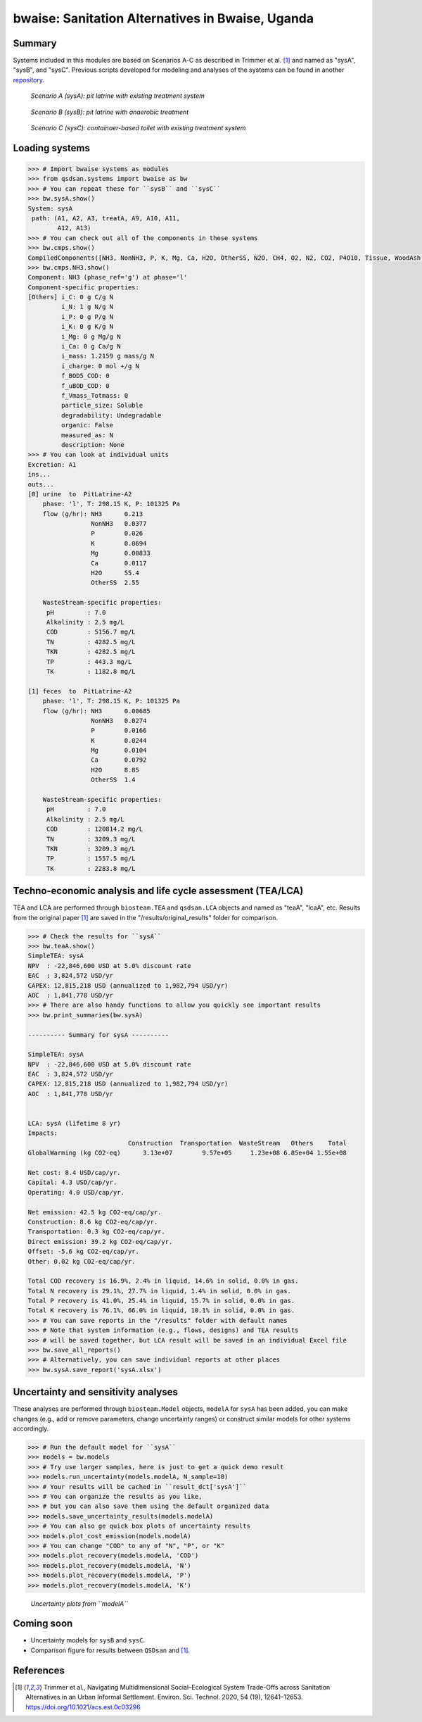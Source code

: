 =================================================
bwaise: Sanitation Alternatives in Bwaise, Uganda
=================================================
Summary
-------
Systems included in this modules are based on Scenarios A-C as described in
Trimmer et al. [1]_ and named as "sysA", "sysB", and "sysC".
Previous scripts developed for modeling and analyses of
the systems can be found in another `repository 
<https://github.com/QSD-Group/Bwaise-sanitation-alternatives>`_.

.. figure:: ./figures/sysA.png

    *Scenario A (sysA): pit latrine with existing treatment system*

.. figure:: ./figures/sysB.png
    
    *Scenario B (sysB): pit latrine with anaerobic treatment*

.. figure:: ./figures/sysC.png
    
    *Scenario C (sysC): containaer-based toilet with existing treatment system*


Loading systems
---------------
.. code-block:: python

    >>> # Import bwaise systems as modules
    >>> from qsdsan.systems import bwaise as bw
    >>> # You can repeat these for ``sysB`` and ``sysC``
    >>> bw.sysA.show()
    System: sysA
     path: (A1, A2, A3, treatA, A9, A10, A11,
            A12, A13)
    >>> # You can check out all of the components in these systems
    >>> bw.cmps.show()    
    CompiledComponents([NH3, NonNH3, P, K, Mg, Ca, H2O, OtherSS, N2O, CH4, O2, N2, CO2, P4O10, Tissue, WoodAsh, Struvite, HAP])
    >>> bw.cmps.NH3.show()
    Component: NH3 (phase_ref='g') at phase='l'
    Component-specific properties:
    [Others] i_C: 0 g C/g N
             i_N: 1 g N/g N
             i_P: 0 g P/g N
             i_K: 0 g K/g N
             i_Mg: 0 g Mg/g N
             i_Ca: 0 g Ca/g N
             i_mass: 1.2159 g mass/g N
             i_charge: 0 mol +/g N
             f_BOD5_COD: 0
             f_uBOD_COD: 0
             f_Vmass_Totmass: 0
             particle_size: Soluble
             degradability: Undegradable
             organic: False
             measured_as: N
             description: None
    >>> # You can look at individual units
    Excretion: A1
    ins...
    outs...
    [0] urine  to  PitLatrine-A2
        phase: 'l', T: 298.15 K, P: 101325 Pa
        flow (g/hr): NH3      0.213
                     NonNH3   0.0377
                     P        0.026
                     K        0.0694
                     Mg       0.00833
                     Ca       0.0117
                     H2O      55.4
                     OtherSS  2.55
    
        WasteStream-specific properties:
         pH         : 7.0
         Alkalinity : 2.5 mg/L
         COD        : 5156.7 mg/L
         TN         : 4282.5 mg/L
         TKN        : 4282.5 mg/L
         TP         : 443.3 mg/L
         TK         : 1182.8 mg/L
    
    [1] feces  to  PitLatrine-A2
        phase: 'l', T: 298.15 K, P: 101325 Pa
        flow (g/hr): NH3      0.00685
                     NonNH3   0.0274
                     P        0.0166
                     K        0.0244
                     Mg       0.0104
                     Ca       0.0792
                     H2O      8.85
                     OtherSS  1.4
    
        WasteStream-specific properties:
         pH         : 7.0
         Alkalinity : 2.5 mg/L
         COD        : 120814.2 mg/L
         TN         : 3209.3 mg/L
         TKN        : 3209.3 mg/L
         TP         : 1557.5 mg/L
         TK         : 2283.8 mg/L


Techno-economic analysis and life cycle assessment (TEA/LCA)
------------------------------------------------------------
TEA and LCA are performed through ``biosteam.TEA`` and ``qsdsan.LCA`` objects and named as "teaA", "lcaA", etc.
Results from the original paper [1]_ are saved in the "/results/original_results" folder for comparison.

.. code-block:: python

    >>> # Check the results for ``sysA``
    >>> bw.teaA.show()
    SimpleTEA: sysA
    NPV  : -22,846,600 USD at 5.0% discount rate
    EAC  : 3,824,572 USD/yr
    CAPEX: 12,815,218 USD (annualized to 1,982,794 USD/yr)
    AOC  : 1,841,778 USD/yr
    >>> # There are also handy functions to allow you quickly see important results
    >>> bw.print_summaries(bw.sysA)
    
    ---------- Summary for sysA ----------
    
    SimpleTEA: sysA
    NPV  : -22,846,600 USD at 5.0% discount rate
    EAC  : 3,824,572 USD/yr
    CAPEX: 12,815,218 USD (annualized to 1,982,794 USD/yr)
    AOC  : 1,841,778 USD/yr
    
    
    LCA: sysA (lifetime 8 yr)
    Impacts:
                               Construction  Transportation  WasteStream   Others    Total
    GlobalWarming (kg CO2-eq)      3.13e+07        9.57e+05     1.23e+08 6.85e+04 1.55e+08
    
    Net cost: 8.4 USD/cap/yr.
    Capital: 4.3 USD/cap/yr.
    Operating: 4.0 USD/cap/yr.
    
    Net emission: 42.5 kg CO2-eq/cap/yr.
    Construction: 8.6 kg CO2-eq/cap/yr.
    Transportation: 0.3 kg CO2-eq/cap/yr.
    Direct emission: 39.2 kg CO2-eq/cap/yr.
    Offset: -5.6 kg CO2-eq/cap/yr.
    Other: 0.02 kg CO2-eq/cap/yr.
    
    Total COD recovery is 16.9%, 2.4% in liquid, 14.6% in solid, 0.0% in gas.
    Total N recovery is 29.1%, 27.7% in liquid, 1.4% in solid, 0.0% in gas.
    Total P recovery is 41.0%, 25.4% in liquid, 15.7% in solid, 0.0% in gas.
    Total K recovery is 76.1%, 66.0% in liquid, 10.1% in solid, 0.0% in gas.
    >>> # You can save reports in the "/results" folder with default names
    >>> # Note that system information (e.g., flows, designs) and TEA results
    >>> # will be saved together, but LCA result will be saved in an individual Excel file
    >>> bw.save_all_reports()
    >>> # Alternatively, you can save individual reports at other places
    >>> bw.sysA.save_report('sysA.xlsx')


Uncertainty and sensitivity analyses
------------------------------------
These analyses are performed through ``biosteam.Model`` objects, ``modelA``
for ``sysA`` has been added, you can make changes (e.g., add or remove parameters,
change uncertainty ranges) or construct similar models for other systems
accordingly.

.. code-block:: python

    >>> # Run the default model for ``sysA``
    >>> models = bw.models
    >>> # Try use larger samples, here is just to get a quick demo result
    >>> models.run_uncertainty(models.modelA, N_sample=10)
    >>> # Your results will be cached in ``result_dct['sysA']``
    >>> # You can organize the results as you like,
    >>> # but you can also save them using the default organized data
    >>> models.save_uncertainty_results(models.modelA)
    >>> # You can also ge quick box plots of uncertainty results
    >>> models.plot_cost_emission(models.modelA)
    >>> # You can change "COD" to any of "N", "P", or "K"
    >>> models.plot_recovery(models.modelA, 'COD')
    >>> models.plot_recovery(models.modelA, 'N')
    >>> models.plot_recovery(models.modelA, 'P')
    >>> models.plot_recovery(models.modelA, 'K')

    
.. figure:: ./figures/modelA_cost_emission.png
    
.. figure:: ./figures/modelA_COD_recovery.png

.. figure:: ./figures/modelA_N_recovery.png
    
.. figure:: ./figures/modelA_P_recovery.png
    
.. figure:: ./figures/modelA_K_recovery.png
    
    *Uncertainty plots from ``modelA``*


Coming soon
-----------
* Uncertainty models for ``sysB`` and ``sysC``.

* Comparison figure for results between ``QSDsan`` and [1]_.


References
----------
.. [1] Trimmer et al., Navigating Multidimensional Social–Ecological System
    Trade-Offs across Sanitation Alternatives in an Urban Informal Settlement.
    Environ. Sci. Technol. 2020, 54 (19), 12641–12653.
    `<https://doi.org/10.1021/acs.est.0c03296>`_

    








